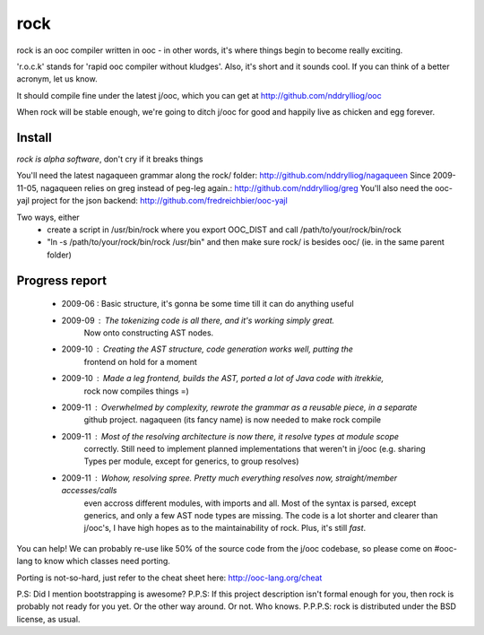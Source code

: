 rock
====

rock is an ooc compiler written in ooc - in other words, it's
where things begin to become really exciting.

'r.o.c.k' stands for 'rapid ooc compiler without kludges'.
Also, it's short and it sounds cool.
If you can think of a better acronym, let us know.

It should compile fine under the latest j/ooc,
which you can get at http://github.com/nddrylliog/ooc

When rock will be stable enough, we're going to ditch j/ooc for good
and happily live as chicken and egg forever.

Install
-------

*rock is alpha software*, don't cry if it breaks things

You'll need the latest nagaqueen grammar along the rock/ folder: http://github.com/nddrylliog/nagaqueen
Since 2009-11-05, nagaqueen relies on greg instead of peg-leg again.: http://github.com/nddrylliog/greg
You'll also need the ooc-yajl project for the json backend: http://github.com/fredreichbier/ooc-yajl

Two ways, either
  - create a script in /usr/bin/rock where you export OOC_DIST and call /path/to/your/rock/bin/rock
  - "ln -s /path/to/your/rock/bin/rock /usr/bin" and then make sure rock/ is besides ooc/ (ie. in the same parent folder)

Progress report
---------------

  - 2009-06 : Basic structure, it's gonna be some time till it can do anything useful
  - 2009-09 : The tokenizing code is all there, and it's working simply great.
              Now onto constructing AST nodes.
  - 2009-10 : Creating the AST structure, code generation works well, putting the 
              frontend on hold for a moment
  - 2009-10 : Made a leg frontend, builds the AST, ported a lot of Java code with itrekkie,
  	      rock now compiles things =)
  - 2009-11 : Overwhelmed by complexity, rewrote the grammar as a reusable piece, in a separate
              github project. nagaqueen (its fancy name) is now needed to make rock compile
  - 2009-11 : Most of the resolving architecture is now there, it resolve types at module scope
              correctly. Still need to implement planned implementations that weren't in j/ooc
              (e.g. sharing Types per module, except for generics, to group resolves)
  - 2009-11 : Wohow, resolving spree. Pretty much everything resolves now, straight/member accesses/calls
              even accross different modules, with imports and all. Most of the syntax is parsed,
              except generics, and only a few AST node types are missing. The code is a lot shorter and
              clearer than j/ooc's, I have high hopes as to the maintainability of rock. Plus, it's still *fast*.

You can help! We can probably re-use like 50% of the source code from the
j/ooc codebase, so please come on #ooc-lang to know which classes need porting.

Porting is not-so-hard, just refer to the cheat sheet here: http://ooc-lang.org/cheat

P.S: Did I mention bootstrapping is awesome?
P.P.S: If this project description isn't formal enough for you, then rock
is probably not ready for you yet. Or the other way around. Or not. Who knows.
P.P.P.S: rock is distributed under the BSD license, as usual.
